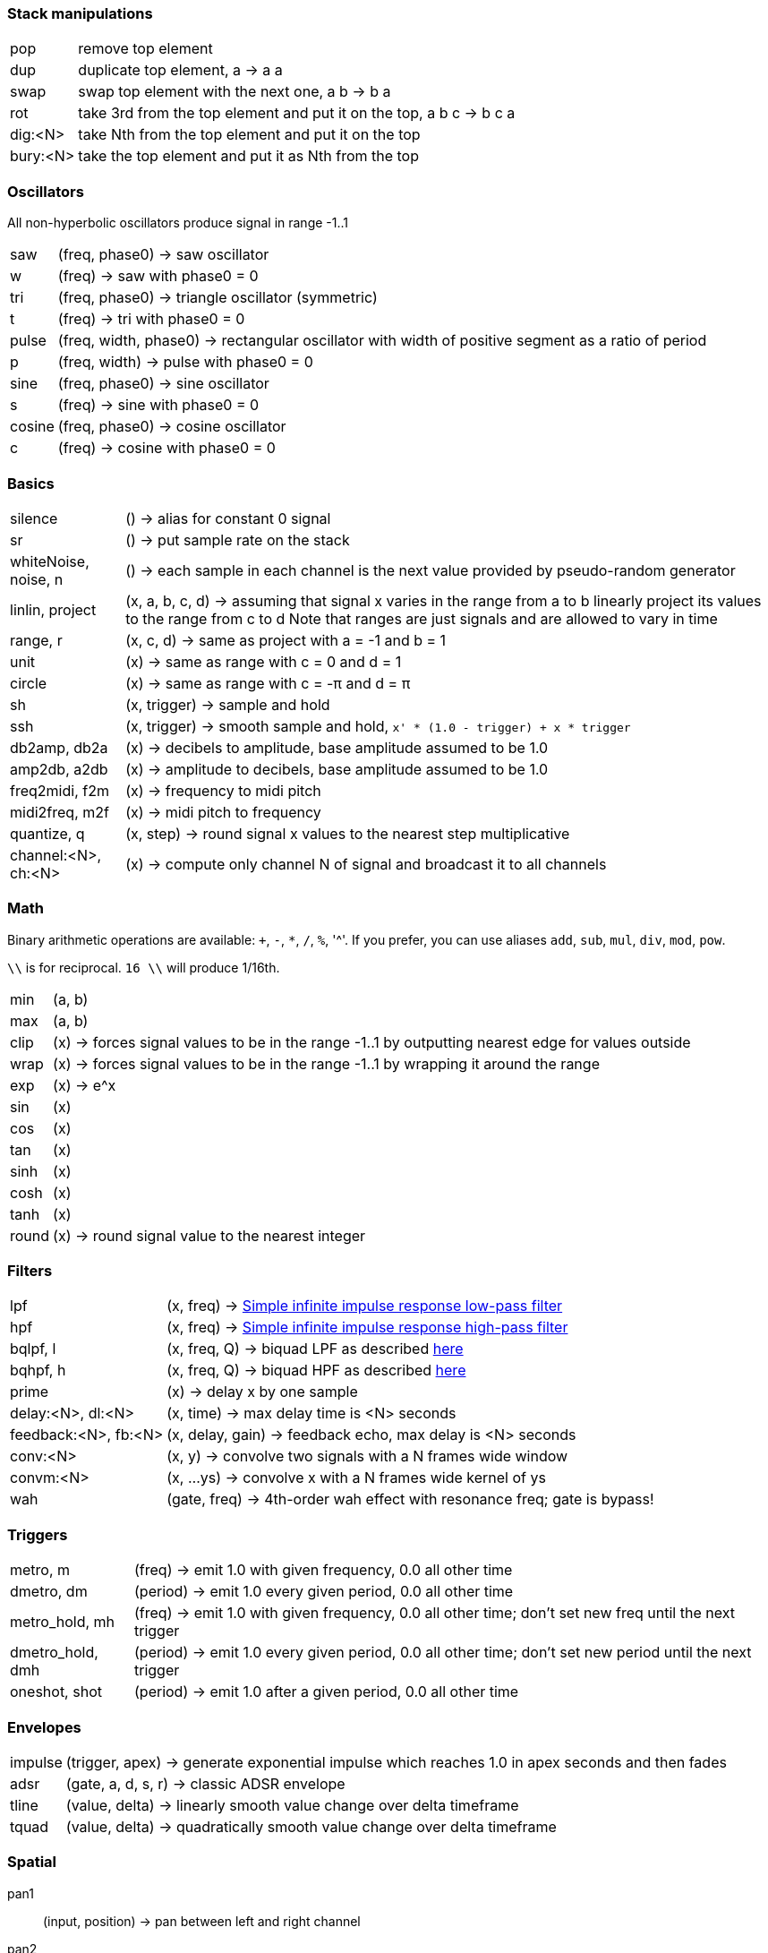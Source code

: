 === Stack manipulations

[horizontal]
pop:: remove top element
dup:: duplicate top element, a -> a a
swap:: swap top element with the next one, a b -> b a
rot:: take 3rd from the top element and put it on the top, a b c -> b c a
dig:<N>:: take Nth from the top element and put it on the top
bury:<N>:: take the top element and put it as Nth from the top

=== Oscillators

All non-hyperbolic oscillators produce signal in range -1..1

[horizontal]
saw:: (freq, phase0) -> saw oscillator
w:: (freq) -> saw with phase0 = 0
tri:: (freq, phase0) -> triangle oscillator (symmetric)
t:: (freq) -> tri with phase0 = 0
pulse:: (freq, width, phase0) -> rectangular oscillator with width of positive segment as a ratio of period
p:: (freq, width) -> pulse with phase0 = 0
sine:: (freq, phase0) -> sine oscillator
s:: (freq) -> sine with phase0 = 0
cosine:: (freq, phase0) -> cosine oscillator
c:: (freq) -> cosine with phase0 = 0

=== Basics

[horizontal]
silence:: () -> alias for constant 0 signal
sr:: () -> put sample rate on the stack
whiteNoise, noise, n:: () -> each sample in each channel is the next value provided by pseudo-random generator
linlin, project:: (x, a, b, c, d) -> assuming that signal x varies in the range from a to b linearly project its values to the range from c to d
Note that ranges are just signals and are allowed to vary in time

range, r:: (x, c, d) -> same as project with a = -1 and b = 1
unit:: (x) -> same as range with c = 0 and d = 1
circle:: (x) -> same as range with c = -π and d = π
sh:: (x, trigger) -> sample and hold
ssh:: (x, trigger) -> smooth sample and hold, `x' * (1.0 - trigger) + x * trigger`
db2amp, db2a:: (x) -> decibels to amplitude, base amplitude assumed to be 1.0
amp2db, a2db:: (x) -> amplitude to decibels, base amplitude assumed to be 1.0
freq2midi, f2m:: (x) -> frequency to midi pitch
midi2freq, m2f:: (x) -> midi pitch to frequency
quantize, q:: (x, step) -> round signal x values to the nearest step multiplicative
channel:<N>, ch:<N>:: (x) -> compute only channel N of signal and broadcast it to all channels

=== Math

Binary arithmetic operations are available: `+`, `-`, `*`, `/`, `%`, '^'. If you prefer, you can use aliases `add`, `sub`, `mul`, `div`, `mod`, `pow`.

`\\` is for reciprocal. `16 \\` will produce 1/16th.

[horizontal]
min:: (a, b)
max:: (a, b)
clip:: (x) -> forces signal values to be in the range -1..1 by outputting nearest edge for values outside
wrap:: (x) -> forces signal values to be in the range -1..1 by wrapping it around the range
exp:: (x) -> e^x
sin:: (x)
cos:: (x)
tan:: (x)
sinh:: (x)
cosh:: (x)
tanh:: (x)
round:: (x) -> round signal value to the nearest integer

=== Filters

[horizontal]
lpf:: (x, freq) -> https://en.wikipedia.org/wiki/Low-pass_filter#Simple_infinite_impulse_response_filter[Simple infinite impulse response low-pass filter]
hpf:: (x, freq) -> https://en.wikipedia.org/wiki/High-pass_filter#Algorithmic_implementation[Simple infinite impulse response high-pass filter]
bqlpf, l:: (x, freq, Q) -> biquad LPF as described https://shepazu.github.io/Audio-EQ-Cookbook/audio-eq-cookbook.html[here]
bqhpf, h:: (x, freq, Q) -> biquad HPF as described https://shepazu.github.io/Audio-EQ-Cookbook/audio-eq-cookbook.html[here]
prime:: (x) -> delay x by one sample
delay:<N>, dl:<N>:: (x, time) -> max delay time is <N> seconds
feedback:<N>, fb:<N>:: (x, delay, gain) -> feedback echo, max delay is <N> seconds
conv:<N>:: (x, y) -> convolve two signals with a N frames wide window
convm:<N>:: (x, ...ys) -> convolve x with a N frames wide kernel of ys
wah:: (gate, freq) -> 4th-order wah effect with resonance freq; gate is bypass!

=== Triggers

[horizontal]
metro, m:: (freq) -> emit 1.0 with given frequency, 0.0 all other time
dmetro, dm:: (period) -> emit 1.0 every given period, 0.0 all other time
metro_hold, mh:: (freq) -> emit 1.0 with given frequency, 0.0 all other time; don't set new freq until the next trigger
dmetro_hold, dmh:: (period) -> emit 1.0 every given period, 0.0 all other time; don't set new period until the next trigger
oneshot, shot:: (period) -> emit 1.0 after a given period, 0.0 all other time

=== Envelopes

[horizontal]
impulse:: (trigger, apex) -> generate exponential impulse which reaches 1.0 in apex seconds and then fades
adsr:: (gate, a, d, s, r) -> classic ADSR envelope
tline:: (value, delta) -> linearly smooth value change over delta timeframe 
tquad:: (value, delta) -> quadratically smooth value change over delta timeframe 

=== Spatial

pan1:: (input, position) -> pan between left and right channel
pan2:: (left, right, position) -> pan left channel of one signal with left channel of another using left channel of position
panx:: (left, right, position) -> pan left and right channels of inputs as two pairs of left and right and then output left channel of lefts' pan as left, and right channel of rights' pan as right

=== Modulation

[horizontal]
cheb2:: (x) -> Chebyshev polynomial of degree 2
cheb3:: (x) -> Chebyshev polynomial of degree 3
cheb4:: (x) -> Chebyshev polynomial of degree 4
cheb5:: (x) -> Chebyshev polynomial of degree 5
cheb6:: (x) -> Chebyshev polynomial of degree 6

=== Analyzers

[horizontal]
pitch:: (x) -> pitch detector, implemented as YIN algorithm with block size of 1024 samples and threshold 0.2

=== Variables

[horizontal]
var:<NAME>:: (x) -> move top element to var <NAME> 
set:<NAME>:: (x) -> copy top element to var <NAME> 
get:<NAME>:: (x) -> put value of var <NAME> to the top

=== Tables

[horizontal]
writetable:<NAME>:<N>, wtab:<NAME>:<N>, wt:<NAME>:<N>:: (x, trigger) -> on trigger write N seconds (for each channel) of signal x to the table NAME. It puts the signal back on the stack which passes through x values
readtable:<NAME>, rtab:<NAME>, rt:<NAME>:: (indexer) -> read from the table NAME using indexer signal as a position in seconds, with linear interpolation
filetable:<FILE>, ftab:<FILE>, ft:<FILE>:: (indexer) -> read from the table loaded from FILE using indexer signal as a position in seconds, with linear interpolation. Supported formats: WAV, FLAC, OGG.

=== VST

[horizontal]
param:<N>:: () -> put Nth plugin parameter value on the stack
in, input:: () -> put input on the stack
